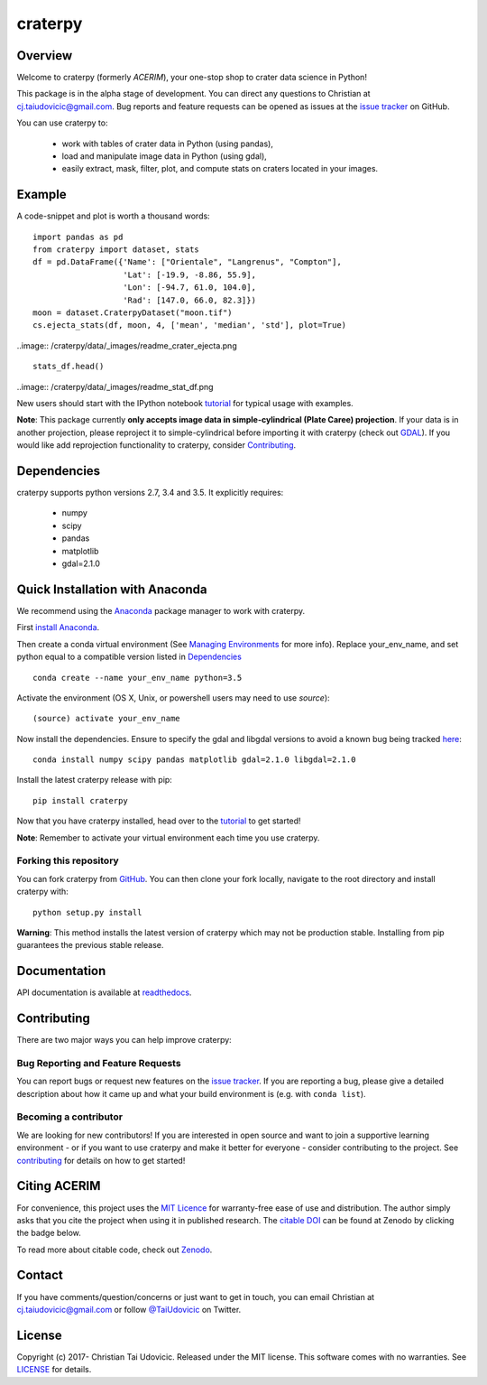craterpy |TravisBadge|_ |AppveyorBadge|_ |RtdBadge|_ |PyPiBadge|_ |CodecovBadge|_ |ZenodoBadge|_
================================================================================================
.. |ZenodoBadge| image:: https://zenodo.org/badge/88457986.svg
.. _ZenodoBadge: https://zenodo.org/badge/latestdoi/88457986

.. |TravisBadge| image:: https://travis-ci.org/cjtu/craterpy.svg?branch=master
.. _TravisBadge: https://travis-ci.org/cjtu/craterpy

.. |AppveyorBadge| image:: https://ci.appveyor.com/api/projects/status/kns2v4vn07r6h078?svg=true
.. _AppveyorBadge: https://ci.appveyor.com/project/cjtu/craterpy/branch/master

.. |RtdBadge| image:: http://readthedocs.org/projects/craterpy/badge/?version=latest
.. _RtdBadge: http://craterpy.readthedocs.io/en/latest/?badge=latest

.. |PyPiBadge| image:: https://badge.fury.io/py/craterpy.svg
.. _PyPiBadge: https://badge.fury.io/py/craterpy

.. |CodecovBadge| image:: https://codecov.io/gh/cjtu/craterpy/branch/master/graph/badge.svg
.. _CodecovBadge: https://codecov.io/gh/cjtu/craterpy


Overview
--------

Welcome to craterpy (formerly *ACERIM*), your one-stop shop to crater data science in Python!

This package is in the alpha stage of development. You can direct any questions to Christian at cj.taiudovicic@gmail.com. Bug reports and feature requests can be opened as issues at the `issue tracker`_ on GitHub.

You can use craterpy to:

  - work with tables of crater data in Python (using pandas),
  - load and manipulate image data in Python (using gdal),
  - easily extract, mask, filter, plot, and compute stats on craters located in your images.

.. `issue tracker`_: https://github.com/cjtu/craterpy/issues

Example
-------
A code-snippet and plot is worth a thousand words::

    import pandas as pd
    from craterpy import dataset, stats
    df = pd.DataFrame({'Name': ["Orientale", "Langrenus", "Compton"],
                       'Lat': [-19.9, -8.86, 55.9],
                       'Lon': [-94.7, 61.0, 104.0],
                       'Rad': [147.0, 66.0, 82.3]})
    moon = dataset.CraterpyDataset("moon.tif")
    cs.ejecta_stats(df, moon, 4, ['mean', 'median', 'std'], plot=True)
    

..image:: /craterpy/data/_images/readme_crater_ejecta.png

::

  stats_df.head()

..image:: /craterpy/data/_images/readme_stat_df.png


New users should start with the IPython notebook `tutorial`_ for typical usage with examples.

**Note**: This package currently **only accepts image data in simple-cylindrical (Plate Caree) projection**. If your data is in another projection, please reproject it to simple-cylindrical before importing it with craterpy (check out `GDAL <http://www.gdal.org/>`_). If you would like add reprojection functionality to craterpy, consider `Contributing`_.

.. _`tutorial`: https://gist.github.com/cjtu/560f121049b342aa0b2bf70e038358b7
.. _`contributing`: https://github.com/cjtu/craterpy/blob/master/CONTRIBUTING.rst


Dependencies
------------

craterpy supports python versions 2.7, 3.4 and 3.5. It explicitly requires:

  - numpy
  - scipy
  - pandas
  - matplotlib
  - gdal=2.1.0


Quick Installation with Anaconda
--------------------------------

We recommend using the `Anaconda <https://www.anaconda.com/distribution/>`_ package manager to work with craterpy. 

First `install Anaconda <https://www.anaconda.com/download/>`_.

Then create a conda virtual environment (See `Managing Environments <https://conda.io/docs/using/envs>`_ for more info). Replace your_env_name, and set python equal to a compatible version listed in `Dependencies`_

:: 

  conda create --name your_env_name python=3.5

Activate the environment (OS X, Unix, or powershell users may need to use *source*)::

  (source) activate your_env_name

Now install the dependencies. Ensure to specify the gdal and libgdal versions to avoid a known bug being tracked `here <https://github.com/ContinuumIO/anaconda-issues/issues/1687>`_::

  conda install numpy scipy pandas matplotlib gdal=2.1.0 libgdal=2.1.0

Install the latest craterpy release with pip::

  pip install craterpy

Now that you have craterpy installed, head over to the `tutorial`_ to get started!

**Note**: Remember to activate your virtual environment each time you use craterpy.


Forking this repository
^^^^^^^^^^^^^^^^^^^^^^^

You can fork craterpy from `GitHub <https://github.com/cjtu/>`_. You can then clone your fork locally, navigate to the root directory and install craterpy with:

::

  python setup.py install

**Warning**: This method installs the latest version of craterpy which may not be production stable. Installing from pip guarantees the previous stable release.

Documentation
-------------

API documentation is available at `readthedocs <https://readthedocs.org/projects/craterpy/>`_.


Contributing
------------
There are two major ways you can help improve craterpy:

Bug Reporting and Feature Requests
^^^^^^^^^^^^^^^^^^^^^^^^^^^^^^^^^^
You can report bugs or request new features on the `issue tracker <https://github.com/cjtu/craterpy/issues>`_. If you are reporting a bug, please give a detailed description about how it came up and what your build environment is (e.g. with ``conda list``). 

Becoming a contributor
^^^^^^^^^^^^^^^^^^^^^^
We are looking for new contributors! If you are interested in open source and want to join a supportive learning environment - or if you want to use craterpy and make it better for everyone - consider contributing to the project. See `contributing`_ for details on how to get started!


Citing ACERIM
-------------

For convenience, this project uses the `MIT Licence <https://github.com/cjtu/craterpy/blob/master/LICENSE.txt>`_ for warranty-free ease of use and distribution. The author simply asks that you cite the project when using it in published research. The `citable DOI <https://zenodo.org/badge/latestdoi/88457986>`_ can be found at Zenodo by clicking the badge below.

.. image:: https://zenodo.org/badge/88457986.svg
    :target: https://zenodo.org/badge/latestdoi/88457986

To read more about citable code, check out `Zenodo <http://help.zenodo.org/features>`_.


Contact
-------
If you have comments/question/concerns or just want to get in touch, you can email Christian at cj.taiudovicic@gmail.com or follow `@TaiUdovicic <https://twitter.com/TaiUdovicic>`_ on Twitter.


License
-------

Copyright (c) 2017- Christian Tai Udovicic. Released under the MIT license. This software comes with no warranties. See `LICENSE <https://github.com/cjtu/craterpy/blob/master/LICENSE.txt>`_ for details.
 